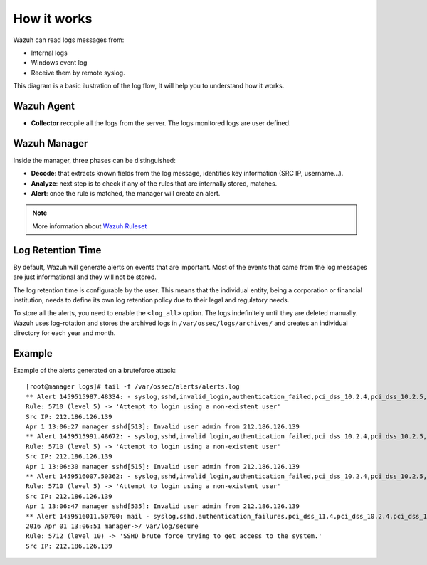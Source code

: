 .. _log_flow:

How it works
===============================

Wazuh can read logs messages from:

- Internal logs
- Windows event log
- Receive them by remote syslog.

This diagram is a basic ilustration of the log flow, It will help you to understand how it works.

.. image:: ../../images/manual/log_analysis/log_flow.png
    :align: center
    :width: 100%

Wazuh Agent
^^^^^^^^^^^^^^^^^^^^^^^^^^^^^^^
- **Collector** recopile all the logs from the server. The logs monitored logs are user defined.

Wazuh Manager
^^^^^^^^^^^^^^^^^^^^^^^^^^^^^^^
Inside the manager, three phases can be distinguished:

- **Decode**: that extracts known fields from the log message, identifies key information (SRC IP, username...).
- **Analyze**: next step is to check if any of the rules that are internally stored, matches.
- **Alert**: once the rule is matched, the manager will create an alert.

.. note::
    More information about `Wazuh Ruleset <../ruleset/index.html>`_

Log Retention Time
^^^^^^^^^^^^^^^^^^^^^^^^^^^^^^^

By default, Wazuh will generate alerts on events that are important. Most of the events that came from the log messages are just informational and they will not be stored.

The log retention time is configurable by the user. This means that the individual entity, being a corporation or financial institution, needs to define its own log retention policy due to their legal and regulatory needs.

To store all the alerts, you need to enable the ``<log_all>`` option. The logs indefinitely until they are deleted manually. Wazuh uses log-rotation and stores the archived logs in ``/var/ossec/logs/archives/`` and creates an individual directory for each year and month.


Example
^^^^^^^^^^^^^^^^^^^^^^^^^^^^^^^
Example of the alerts generated on a bruteforce attack:
::

  [root@manager logs]# tail -f /var/ossec/alerts/alerts.log
  ** Alert 1459515987.48334: - syslog,sshd,invalid_login,authentication_failed,pci_dss_10.2.4,pci_dss_10.2.5,pci_dss_10.6.1, 2016 Apr 01 13:06:27 manager->/var/log/secure
  Rule: 5710 (level 5) -> 'Attempt to login using a non-existent user'
  Src IP: 212.186.126.139
  Apr 1 13:06:27 manager sshd[513]: Invalid user admin from 212.186.126.139
  ** Alert 1459515991.48672: - syslog,sshd,invalid_login,authentication_failed,pci_dss_10.2.4,pci_dss_10.2.5,pci_dss_10.6.1, 2016 Apr 01 13:06:31 manager->/var/log/secure
  Rule: 5710 (level 5) -> 'Attempt to login using a non-existent user'
  Src IP: 212.186.126.139
  Apr 1 13:06:30 manager sshd[515]: Invalid user admin from 212.186.126.139
  ** Alert 1459516007.50362: - syslog,sshd,invalid_login,authentication_failed,pci_dss_10.2.4,pci_dss_10.2.5,pci_dss_10.6.1, 2016 Apr 01 13:06:47 manager->/var/log/secure
  Rule: 5710 (level 5) -> 'Attempt to login using a non-existent user'
  Src IP: 212.186.126.139
  Apr 1 13:06:47 manager sshd[535]: Invalid user admin from 212.186.126.139
  ** Alert 1459516011.50700: mail - syslog,sshd,authentication_failures,pci_dss_11.4,pci_dss_10.2.4,pci_dss_10.2.5,
  2016 Apr 01 13:06:51 manager->/ var/log/secure
  Rule: 5712 (level 10) -> 'SSHD brute force trying to get access to the system.'
  Src IP: 212.186.126.139
